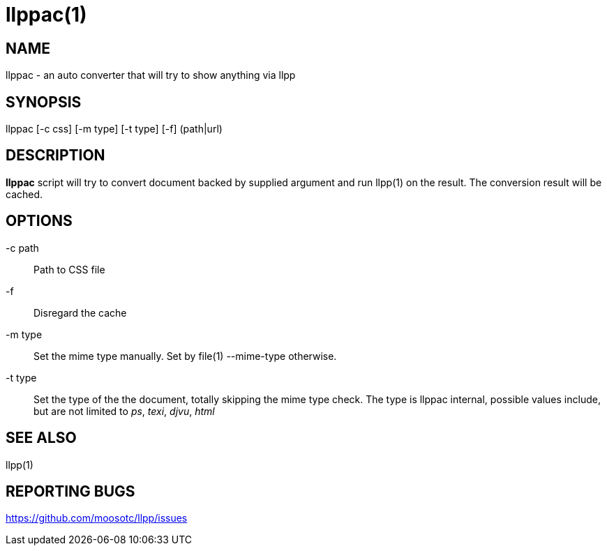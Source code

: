 llppac(1)
=========

== NAME
llppac - an auto converter that will try to show anything via llpp

== SYNOPSIS
llppac [-c css] [-m type] [-t type] [-f] (path|url)

== DESCRIPTION
*llppac* script will try to convert document backed by supplied argument
and run llpp(1) on the result. The conversion result will be cached.

== OPTIONS
-c path::
Path to CSS file

-f::
Disregard the cache

-m type::
Set the mime type manually. Set by file(1) --mime-type otherwise.

-t type::
Set the type of the the document, totally skipping the mime type
check.  The type is llppac internal, possible values include, but are
not limited to _ps_, _texi_, _djvu_, _html_

== SEE ALSO
llpp(1)

== REPORTING BUGS
https://github.com/moosotc/llpp/issues
